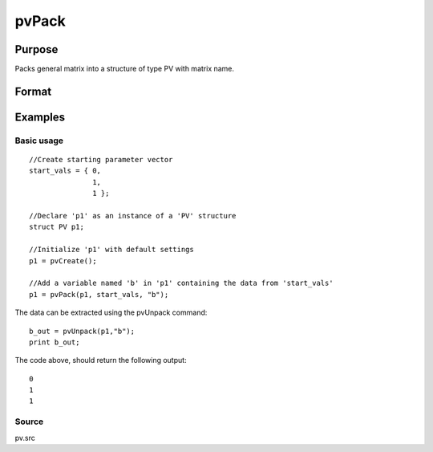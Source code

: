 
pvPack
==============================================

Purpose
----------------

Packs general matrix into a structure of type PV with matrix name.

Format
----------------
.. function:: pvPack(p1, x, nm)

    :param p1: an instance of structure of type PV.
    :type p1: TODO

    :param x: MxN matrix or N-dimensional array.
    :type x: TODO

    :param nm: name of matrix/array.
    :type nm: string

    :returns: p1 (*TODO*), an instance of structure of type PV.

Examples
----------------

Basic usage
+++++++++++

::

    //Create starting parameter vector
    start_vals = { 0,
                   1,
                   1 };
    
    //Declare 'p1' as an instance of a 'PV' structure
    struct PV p1;
    
    //Initialize 'p1' with default settings
    p1 = pvCreate();
    
    //Add a variable named 'b' in 'p1' containing the data from 'start_vals'
    p1 = pvPack(p1, start_vals, "b");

The data can be extracted using the pvUnpack
command:

::

    b_out = pvUnpack(p1,"b");
    print b_out;

The code above, should return the following output:

::

    0
    1
    1

Source
++++++

pv.src

.. seealso:: Functions :func:`pvPackm`, :func:`pvPacks`, :func:`pvUnpack`
